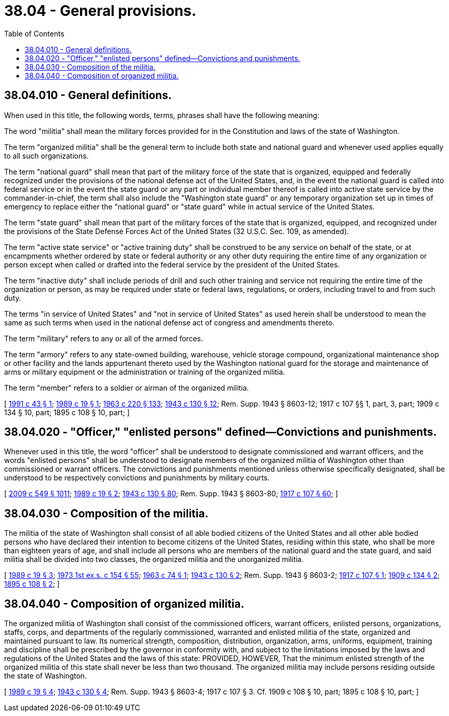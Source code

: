 = 38.04 - General provisions.
:toc:

== 38.04.010 - General definitions.
When used in this title, the following words, terms, phrases shall have the following meaning:

The word "militia" shall mean the military forces provided for in the Constitution and laws of the state of Washington.

The term "organized militia" shall be the general term to include both state and national guard and whenever used applies equally to all such organizations.

The term "national guard" shall mean that part of the military force of the state that is organized, equipped and federally recognized under the provisions of the national defense act of the United States, and, in the event the national guard is called into federal service or in the event the state guard or any part or individual member thereof is called into active state service by the commander-in-chief, the term shall also include the "Washington state guard" or any temporary organization set up in times of emergency to replace either the "national guard" or "state guard" while in actual service of the United States.

The term "state guard" shall mean that part of the military forces of the state that is organized, equipped, and recognized under the provisions of the State Defense Forces Act of the United States (32 U.S.C. Sec. 109, as amended).

The term "active state service" or "active training duty" shall be construed to be any service on behalf of the state, or at encampments whether ordered by state or federal authority or any other duty requiring the entire time of any organization or person except when called or drafted into the federal service by the president of the United States.

The term "inactive duty" shall include periods of drill and such other training and service not requiring the entire time of the organization or person, as may be required under state or federal laws, regulations, or orders, including travel to and from such duty.

The terms "in service of United States" and "not in service of United States" as used herein shall be understood to mean the same as such terms when used in the national defense act of congress and amendments thereto.

The term "military" refers to any or all of the armed forces.

The term "armory" refers to any state-owned building, warehouse, vehicle storage compound, organizational maintenance shop or other facility and the lands appurtenant thereto used by the Washington national guard for the storage and maintenance of arms or military equipment or the administration or training of the organized militia.

The term "member" refers to a soldier or airman of the organized militia.

[ http://lawfilesext.leg.wa.gov/biennium/1991-92/Pdf/Bills/Session%20Laws/Senate/5586.SL.pdf?cite=1991%20c%2043%20§%201[1991 c 43 § 1]; http://leg.wa.gov/CodeReviser/documents/sessionlaw/1989c19.pdf?cite=1989%20c%2019%20§%201[1989 c 19 § 1]; http://leg.wa.gov/CodeReviser/documents/sessionlaw/1963c220.pdf?cite=1963%20c%20220%20§%20133[1963 c 220 § 133]; http://leg.wa.gov/CodeReviser/documents/sessionlaw/1943c130.pdf?cite=1943%20c%20130%20§%2012[1943 c 130 § 12]; Rem. Supp. 1943 § 8603-12; 1917 c 107 §§ 1, part, 3, part; 1909 c 134 § 10, part; 1895 c 108 § 10, part; ]

== 38.04.020 - "Officer," "enlisted persons" defined—Convictions and punishments.
Whenever used in this title, the word "officer" shall be understood to designate commissioned and warrant officers, and the words "enlisted persons" shall be understood to designate members of the organized militia of Washington other than commissioned or warrant officers. The convictions and punishments mentioned unless otherwise specifically designated, shall be understood to be respectively convictions and punishments by military courts.

[ http://lawfilesext.leg.wa.gov/biennium/2009-10/Pdf/Bills/Session%20Laws/Senate/5038.SL.pdf?cite=2009%20c%20549%20§%201011[2009 c 549 § 1011]; http://leg.wa.gov/CodeReviser/documents/sessionlaw/1989c19.pdf?cite=1989%20c%2019%20§%202[1989 c 19 § 2]; http://leg.wa.gov/CodeReviser/documents/sessionlaw/1943c130.pdf?cite=1943%20c%20130%20§%2080[1943 c 130 § 80]; Rem. Supp. 1943 § 8603-80; http://leg.wa.gov/CodeReviser/documents/sessionlaw/1917c107.pdf?cite=1917%20c%20107%20§%2060[1917 c 107 § 60]; ]

== 38.04.030 - Composition of the militia.
The militia of the state of Washington shall consist of all able bodied citizens of the United States and all other able bodied persons who have declared their intention to become citizens of the United States, residing within this state, who shall be more than eighteen years of age, and shall include all persons who are members of the national guard and the state guard, and said militia shall be divided into two classes, the organized militia and the unorganized militia.

[ http://leg.wa.gov/CodeReviser/documents/sessionlaw/1989c19.pdf?cite=1989%20c%2019%20§%203[1989 c 19 § 3]; http://leg.wa.gov/CodeReviser/documents/sessionlaw/1973ex1c154.pdf?cite=1973%201st%20ex.s.%20c%20154%20§%2055[1973 1st ex.s. c 154 § 55]; http://leg.wa.gov/CodeReviser/documents/sessionlaw/1963c74.pdf?cite=1963%20c%2074%20§%201[1963 c 74 § 1]; http://leg.wa.gov/CodeReviser/documents/sessionlaw/1943c130.pdf?cite=1943%20c%20130%20§%202[1943 c 130 § 2]; Rem. Supp. 1943 § 8603-2; http://leg.wa.gov/CodeReviser/documents/sessionlaw/1917c107.pdf?cite=1917%20c%20107%20§%201[1917 c 107 § 1]; http://leg.wa.gov/CodeReviser/documents/sessionlaw/1909c134.pdf?cite=1909%20c%20134%20§%202[1909 c 134 § 2]; http://leg.wa.gov/CodeReviser/documents/sessionlaw/1895c108.pdf?cite=1895%20c%20108%20§%202[1895 c 108 § 2]; ]

== 38.04.040 - Composition of organized militia.
The organized militia of Washington shall consist of the commissioned officers, warrant officers, enlisted persons, organizations, staffs, corps, and departments of the regularly commissioned, warranted and enlisted militia of the state, organized and maintained pursuant to law. Its numerical strength, composition, distribution, organization, arms, uniforms, equipment, training and discipline shall be prescribed by the governor in conformity with, and subject to the limitations imposed by the laws and regulations of the United States and the laws of this state: PROVIDED, HOWEVER, That the minimum enlisted strength of the organized militia of this state shall never be less than two thousand. The organized militia may include persons residing outside the state of Washington.

[ http://leg.wa.gov/CodeReviser/documents/sessionlaw/1989c19.pdf?cite=1989%20c%2019%20§%204[1989 c 19 § 4]; http://leg.wa.gov/CodeReviser/documents/sessionlaw/1943c130.pdf?cite=1943%20c%20130%20§%204[1943 c 130 § 4]; Rem. Supp. 1943 § 8603-4; 1917 c 107 § 3. Cf. 1909 c 108 § 10, part; 1895 c 108 § 10, part; ]

